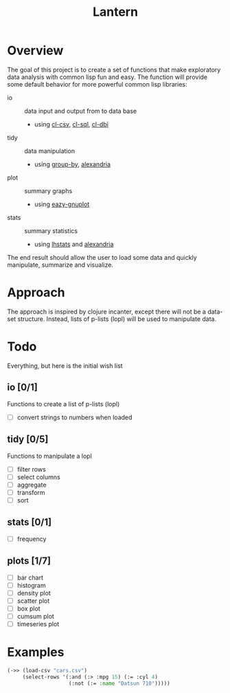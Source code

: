 #+TITLE: Lantern

* Overview
The goal of this project is to create a set of functions that make
exploratory data analysis with common lisp fun and easy. The function
will provide some default behavior for more powerful common lisp libraries:
 - io :: data input and output from to data base
   - using [[https://github.com/AccelerationNet/cl-csv][cl-csv]], [[https://github.com/sshirokov/CLSQL][cl-sql]], [[https://github.com/fukamachi/cl-dbi][cl-dbi]]
 - tidy :: data manipulation
   - using [[https://github.com/AccelerationNet/group-by][group-by]], [[https://gitlab.common-lisp.net/alexandria/alexandria][alexandria]]
 - plot :: summary graphs
   - using [[https://github.com/guicho271828/eazy-gnuplot][eazy-gnuplot]]
 - stats :: summary statistics
   - using [[https://github.com/mrc/lhstats][lhstats]] and [[https://gitlab.common-lisp.net/alexandria/alexandria][alexandria]]

The end result should allow the user to load some data and quickly
manipulate, summarize and visualize.

* Approach
The approach is inspired by clojure incanter, except there will not be a
data-set structure. Instead, lists of p-lists (lopl) will be used to manipulate data.

* Todo
  Everything, but here is the initial wish list
** io [0/1]
Functions to create a list of p-lists (lopl)
- [ ] convert strings to numbers when loaded
** tidy [0/5]
Functions to manipulate  a lopl
- [ ] filter rows
- [ ] select columns
- [ ] aggregate
- [ ] transform
- [ ] sort
** stats [0/1]
- [ ] frequency
** plots [1/7]
- [ ] bar chart
- [ ] histogram
- [ ] density plot
- [ ] scatter plot
- [ ] box plot
- [ ] cumsum plot
- [ ] timeseries plot

* Examples
#+BEGIN_SRC lisp
(->> (load-csv "cars.csv")
     (select-rows '(:and (:> :mpg 15) (:= :cyl 4)
                    (:not (:= :name "Datsun 710")))))
#+END_SRC
